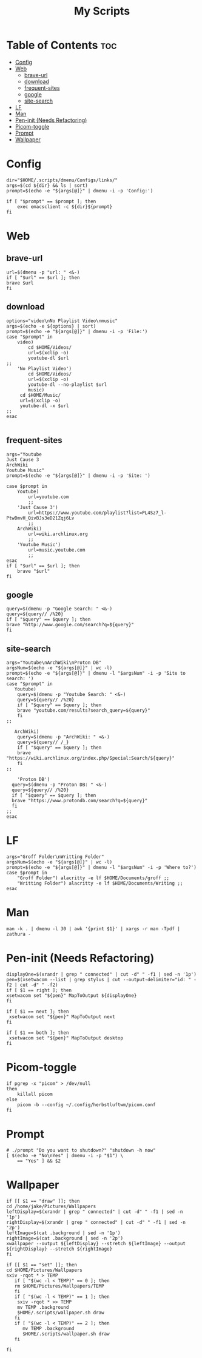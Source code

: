 #+TITLE:My Scripts

* Table of Contents :toc:
- [[#config][Config]]
- [[#web][Web]]
  - [[#brave-url][brave-url]]
  - [[#download][download]]
  - [[#frequent-sites][frequent-sites]]
  - [[#google][google]]
  - [[#site-search][site-search]]
- [[#lf][LF]]
- [[#man][Man]]
- [[#pen-init-needs-refactoring][Pen-init (Needs Refactoring)]]
- [[#picom-toggle][Picom-toggle]]
- [[#prompt][Prompt]]
- [[#wallpaper][Wallpaper]]

* Config
#+begin_src sh #+header-args: :tangle dmenu/Configs/configs.sh :shebang #!/bin/env bash
dir="$HOME/.scripts/dmenu/Configs/links/"
args=$(cd ${dir} && ls | sort)
prompt=$(echo -e "${args[@]}" | dmenu -i -p 'Config:')

if [ "$prompt" == $prompt ]; then
	exec emacsclient -c ${dir}${prompt}
fi
#+end_src
* Web
** brave-url
#+begin_src sh #+header-args: :tangle web/brave-url.sh :shebang #!/bin/env bash
url=$(dmenu -p "url: " <&-)
if [ "$url" == $url ]; then
brave $url
fi
#+end_src
** download
#+begin_src sh #+header-args: :tangle web/download.sh :shebang #!/bin/env bash
options="video\nNo Playlist Video\nmusic"
args=$(echo -e ${options} | sort)
prompt=$(echo -e "${args[@]}" | dmenu -i -p 'File:')
case "$prompt" in
    video)
        cd $HOME/Videos/
	    url=$(xclip -o)
	    youtube-dl $url
;;
    'No Playlist Video')
        cd $HOME/Videos/
        url=$(xclip -o)
        youtube-dl --no-playlist $url
        music)
     cd $HOME/Music/
	 url=$(xclip -o)
	 youtube-dl -x $url
;;
esac

#+end_src
** frequent-sites
#+begin_src sh #+header-args: :tangle web/frequent-sites.sh :shebang #!/bin/env bash
args="Youtube
Just Cause 3
ArchWiki
Youtube Music"
prompt=$(echo -e "${args[@]}" | dmenu -i -p 'Site: ')

case $prompt in
    Youtube)
        url=youtube.com
        ;;
    'Just Cause 3')
        url=https://www.youtube.com/playlist?list=PL4Sz7_l-PtwBmvH_QivBJs3eD21Zqj6Lv
        ;;
    ArchWiki)
        url=wiki.archlinux.org
        ;;
    'Youtube Music')
        url=music.youtube.com
        ;;
esac
if [ "$url" == $url ]; then
    brave "$url"
fi
#+end_src

#+RESULTS:

** google
#+begin_src sh #+header-args: :tangle web/google.sh :shebang #!/bin/env bash
query=$(dmenu -p "Google Search: " <&-)
query=${query// /%20}
if [ "$query" == $query ]; then
brave "http://www.google.com/search?q=${query}"
fi
#+end_src
** site-search
#+begin_src sh #+header-args: :tangle web/site-search.sh :shebang #!/bin/env bash
args="Youtube\nArchWiki\nProton DB"
argsNum=$(echo -e "${args[@]}" | wc -l)
prompt=$(echo -e "${args[@]}" | dmenu -l "$argsNum" -i -p 'Site to search: ')
case "$prompt" in
   Youtube)
    query=$(dmenu -p "Youtube Search: " <&-)
    query=${query// /%20}
    if [ "$query" == $query ]; then
    brave "youtube.com/results?search_query=${query}"
    fi
;;

   ArchWiki)
    query=$(dmenu -p "ArchWiki: " <&-)
    query=${query// /_}
    if [ "$query" == $query ]; then
    brave "https://wiki.archlinux.org/index.php/Special:Search/${query}"
    fi
;;

    'Proton DB')
  query=$(dmenu -p "Proton DB: " <&-)
  query=${query// /%20}
  if [ "$query" == $query ]; then
  brave "https://www.protondb.com/search?q=${query}"
  fi
;;
esac
#+end_src
* LF
#+begin_src sh #+header-args: :tangle frequent-folders.sh :shebang #!/bin/env bash
args="Groff Folder\nWritting Folder"
argsNum=$(echo -e "${args[@]}" | wc -l)
prompt=$(echo -e "${args[@]}" | dmenu -l "$argsNum" -i -p 'Where to?')
case $prompt in
    "Groff Folder") alacritty -e lf $HOME/Documents/groff ;;
    "Writting Folder") alacritty -e lf $HOME/Documents/Writing ;;
esac
#+end_src
* Man
#+begin_src sh #+header-args: :tangle man.sh :shebang #!/bin/env bash
man -k . | dmenu -l 30 | awk '{print $1}' | xargs -r man -Tpdf | zathura -
#+end_src
* Pen-init (Needs Refactoring)
#+begin_src sh #+header-args: :tangle pen-init.sh :shebang #!/bin/env bash
displayOne=$(xrandr | grep " connected" | cut -d" " -f1 | sed -n '1p')
pen=$(xsetwacom --list | grep stylus | cut --output-delimiter="id: " -f2 | cut -d" " -f2)
if [ $1 == right ]; then
xsetwacom set "${pen}" MapToOutput ${displayOne}
fi

if [ $1 == next ]; then
 xsetwacom set "${pen}" MapToOutput next
fi

if [ $1 == both ]; then
 xsetwacom set "${pen}" MapToOutput desktop
fi
#+end_src
* Picom-toggle
#+begin_src sh #+header-args: :tangle picom-toggle.sh :shebang #!/bin/env bash
if pgrep -x "picom" > /dev/null
then
	killall picom
else
	picom -b --config ~/.config/herbstluftwm/picom.conf
fi
#+end_src
* Prompt
#+begin_src sh #+header-args: :tangle prompt.sh :shebang #!/bin/env bash
# ./prompt "Do you want to shutdown?" "shutdown -h now"
[ $(echo -e "No\nYes" | dmenu -i -p "$1") \
    == "Yes" ] && $2
#+end_src
* Wallpaper
#+begin_src sh #+header-args: :tangle wallpaper.sh :shebang #!/bin/env bash
if [[ $1 == "draw" ]]; then
cd /home/jake/Pictures/Wallpapers
leftDisplay=$(xrandr | grep " connected" | cut -d" " -f1 | sed -n '1p')
rightDisplay=$(xrandr | grep " connected" | cut -d" " -f1 | sed -n '2p')
leftImage=$(cat .background | sed -n '1p')
rightImage=$(cat .background | sed -n '2p')
xwallpaper --output ${leftDisplay} --stretch ${leftImage} --output ${rightDisplay} --stretch ${rightImage}
fi

if [[ $1 == "set" ]]; then
cd $HOME/Pictures/Wallpapers
sxiv -rqot * > TEMP
   if [ "$(wc -l < TEMP)" == 0 ]; then
   rm $HOME/Pictures/Wallpapers/TEMP
   fi
   if [ "$(wc -l < TEMP)" == 1 ]; then
    sxiv -rqot * >> TEMP
    mv TEMP .background
    $HOME/.scripts/wallpaper.sh draw
   fi
   if [ "$(wc -l < TEMP)" == 2 ]; then
      mv TEMP .background
      $HOME/.scripts/wallpaper.sh draw
   fi

fi
#+end_src
